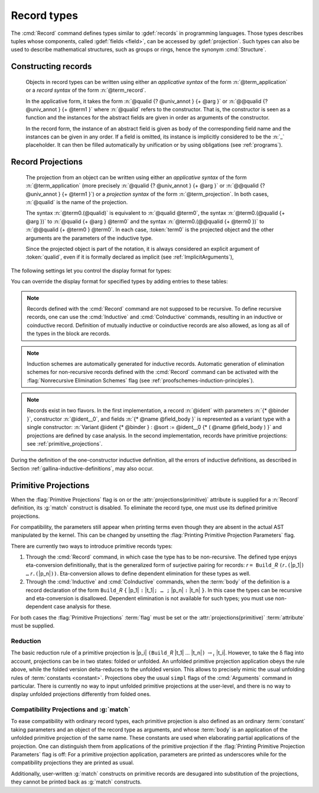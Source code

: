 .. _record-types:

Record types
----------------

The :cmd:`Record` command defines types similar to :gdef:`records`
in programming languages. Those types describes tuples whose
components, called :gdef:`fields <field>`, can be accessed by
:gdef:`projection`. Such types can also be used to describe
mathematical structures, such as groups or rings, hence the
synonym :cmd:`Structure`.

.. _record_grammar:

.. cmd:: {| Record | Structure } @record_definition
   :name: Record; Structure

   .. insertprodn record_definition field_def

   .. prodn::
      record_definition ::= {? > } @ident_decl {* @binder } {? : @sort } {? := {? @ident } %{ {*; @record_field } {? ; } %} {? as @ident } }
      record_field ::= {* #[ {*, @attribute } ] } @name {? @field_body } {? %| @natural } {? @decl_notations }
      field_body ::= {* @binder } @of_type
      | {* @binder } @of_type := @term
      | {* @binder } := @term

   Defines the record named
   :n:`@ident_decl`. For each field, :n:`@name` is the name of the
   field. Fields can be :gdef:`abstract <abstract field>` as in
   :n:`@name {* @binder } @of_type` or :gdef:`manifest <manifest
   field>`, that is explicitly specified, as in :n:`@name {* @binder } @of_type := @term`.
   Fields have a type given by :n:`@of_type` (when absent, as in :n:`@name {* @binder } := @term`,
   the type is inferred automatically).  In manifest
   fields, :n:`@term` is called the *body* of the field. The body
   and type of a field can depend on previous fields, so the order
   of fields in the definition may matter.

   To a record is associated a constructor. The name of this
   constructor is provided by the occurrence of :n:`@ident` after
   :n:`:=`. When omitted, the constructor name defaults to
   :n:`Build_@ident` where :n:`@ident` is the record name.

   A record type belongs to a sort which is given by :token:`sort`. If
   omitted, the default sort is Type.

   A sequence of :n:`@binder` may be applied to the record as a whole to declare
   the *parameters* of the record. They may also be applied to individual fields.
   For example, :n:`{+ @binder } : @of_type` is
   equivalent to :n:`forall {+ @binder } , @of_type` and
   similarly for the other forms of :n:`@field_body`.

   When possible, the :cmd:`Record` command associates to each
   field of the record a projection for accessing the instance
   of the field in an object of type :token:`ident`.  These
   projections are given the names of the corresponding fields. If a
   field is named `_` then no projection is built for it.

   If given, the :n:`as @ident` part in the syntax of records
   specifies the name to use for referring to the argument corresponding to the
   record in the type of projections.

   If :n:`{? > }` is provided, the constructor is automatically declared as
   a coercion from the class of the last field type to the record name
   (this may fail if the uniform inheritance condition is not
   satisfied). See :ref:`coercions`.

   Notations can be attached to fields using the :n:`@decl_notations` annotation.

   The command :cmd:`Record` supports the :attr:`universes(polymorphic)`,
   :attr:`universes(template)`, :attr:`universes(cumulative)`,
   :attr:`private(matching)` and :attr:`projections(primitive)` attributes.

Constructing records
~~~~~~~~~~~~~~~~~~~~~~

   .. prodn::
      term_record ::= %{%| {*; @field_def } {? ; } %|%}
      field_def ::= @qualid {* @binder } := @term

   Objects in record types can be written using either an *applicative
   syntax* of the form :n:`@term_application` or a *record syntax* of
   the form :n:`@term_record`.

   In the applicative form, it takes the
   form :n:`@qualid {? @univ_annot } {+ @arg }` or
   :n:`@@qualid {?  @univ_annot } {+ @term1 }` where :n:`@qualid`
   refers to the constructor. That is, the constructor is seen as a
   function and the instances for the abstract fields are given in
   order as arguments of the constructor.

   In the record form, the
   instance of an abstract field is given as body of the
   corresponding field name and the instances can be given in any
   order. If a field is omitted, its instance is implicitly considered
   to be the :n:`_` placeholder. It can then be filled automatically
   by unification or by using obligations (see :ref:`programs`).

.. FIXME: move this to the main grammar in the spec chapter

Record Projections
~~~~~~~~~~~~~~~~~~~~~~~~~~~~

   .. insertprodn term_projection term_projection

   .. prodn::
      term_projection ::= @term0 .( @qualid {? @univ_annot } {* @arg } )
      | @term0 .( @ @qualid {? @univ_annot } {* @term1 } )

   The projection from an object can be written using either an
   *applicative syntax* of the form :n:`@term_application` (more
   precisely :n:`@qualid {?  @univ_annot } {+ @arg }` or
   :n:`@@qualid {?  @univ_annot } {+ @term1 }`) or a *projection
   syntax* of the form :n:`@term_projection`. In both cases,
   :n:`@qualid` is the name of the projection.

   The syntax :n:`@term0.(@qualid)` is equivalent to :n:`@qualid @term0`,
   the syntax :n:`@term0.(@qualid {+ @arg })` to :n:`@qualid {+ @arg } @term0`
   and the syntax :n:`@term0.(@@qualid {+ @term0 })`
   to :n:`@@qualid {+ @term0 } @term0`.  In each case,
   :token:`term0` is the projected object and the other arguments are
   the parameters of the inductive type.

   Since the projected object is part of the notation, it is always
   considered an explicit argument of :token:`qualid`, even if it is
   formally declared as implicit (see :ref:`ImplicitArguments`),

   .. todo
      "Record foo2:Prop := { a }." gives the error "Cannot infer this placeholder of type "Type",
      while "Record foo2:Prop := { a:Type }." gives the output "foo2 is defined.
      a cannot be defined because it is informative and foo2 is not."
      Your thoughts?

.. example::

   The set of rational numbers may be defined as:

   .. coqtop:: reset all

      Record Rat : Set := mkRat
       { sign : bool (* false if negative *)
       ; top : nat
       ; bottom : nat
       ; Rat_bottom_cond : 0 <> bottom
       ; Rat_irred_cond :
           forall x y z:nat, (x * y) = top /\ (x * z) = bottom -> x = 1
       }.

   Note here that the fields ``Rat_bottom_cond`` depends on the field ``bottom``
   and ``Rat_irred_cond`` depends on both ``top`` and ``bottom``.

.. example::

   Let us define the rational :math:`1/2` using either the applicative or record syntax:

    .. coqtop:: in

       Theorem one_two_irred : forall x y z:nat, x * y = 1 /\ x * z = 2 -> x = 1.
       Admitted.

       (* Applicative form: values for fields should be given in order *)
       Definition half := mkRat true 1 2 (O_S 1) one_two_irred.

       (* Record form: omitting inferrable fields top and bottom *)
       Definition half' :=
         {| sign := true;
            Rat_bottom_cond := O_S 1;
            Rat_irred_cond := one_two_irred |}.

.. example::

   Let us define a function by pattern matching over a record:

   .. coqtop:: all

      Eval compute in (
        match half with
        | {| sign := true; top := n |} => n
        | _ => 0
        end).

.. example::

   Let us project fields of a record, using either the applicative or projection syntax:

   .. coqtop:: all

      Eval compute in top half.
      Eval compute in bottom half.
      Eval compute in Rat_bottom_cond half.
      Eval compute in half.(top).

The following settings let you control the display format for types:

.. flag:: Printing Records

   When this :term:`flag` is on (this is the default),
   use the record syntax (shown above) as the default display format.

You can override the display format for specified types by adding entries to these tables:

.. table:: Printing Record @qualid

   This :term:`table` specifies a set of qualids which are displayed as records.  Use the
   :cmd:`Add` and :cmd:`Remove` commands to update the set of qualids.

.. table:: Printing Constructor @qualid

   This :term:`table` specifies a set of qualids which are displayed as constructors.  Use the
   :cmd:`Add` and :cmd:`Remove` commands to update the set of qualids.

.. flag:: Printing Projections

   This :term:`flag` activates the dot notation for printing (off by default).

   .. example::

      .. coqtop:: all

         Set Printing Projections.
         Check top half.

.. note:: Records defined with the :cmd:`Record` command are not supposed to be
   recursive. To define recursive records, one can use the
   :cmd:`Inductive` and :cmd:`CoInductive` commands, resulting in an inductive or coinductive record.
   Definition of mutually inductive or coinductive records are also allowed, as long
   as all of the types in the block are records.

.. note:: Induction schemes are automatically generated for inductive records.
   Automatic generation of elimination schemes for non-recursive records
   defined with the :cmd:`Record` command can be activated with the
   :flag:`Nonrecursive Elimination Schemes` flag (see :ref:`proofschemes-induction-principles`).

.. note:: Records exist in two flavors. In the first
   implementation, a record :n:`@ident` with parameters :n:`{* @binder }`,
   constructor :n:`@ident__0`, and fields :n:`{* @name @field_body }`
   is represented as a variant type with a single
   constructor: :n:`Variant @ident {* @binder } : @sort := @ident__0
   {* ( @name @field_body ) }` and projections are defined by case analysis.
   In the second implementation, records have
   primitive projections: see :ref:`primitive_projections`.

.. warn:: @ident cannot be defined.

  It can happen that the definition of a projection is impossible.
  This message is followed by an explanation of this impossibility.
  There may be three reasons:

  #. The name :token:`ident` already exists in the global environment (see :cmd:`Axiom`).
  #. The :term:`body` of :token:`ident` uses an incorrect elimination for
     :token:`ident` (see :cmd:`Fixpoint` and :ref:`Destructors`).
  #. The type of the projections :token:`ident` depends on previous
     projections which themselves could not be defined.

.. exn:: Records declared with the keyword Record or Structure cannot be recursive.

   The record name :token:`ident` appears in the type of its fields, but uses
   the :cmd:`Record` command. Use  the :cmd:`Inductive` or
   :cmd:`CoInductive` command instead.

.. exn:: Cannot handle mutually (co)inductive records.

   Records cannot be defined as part of mutually inductive (or
   coinductive) definitions, whether with records only or mixed with
   standard definitions.

During the definition of the one-constructor inductive definition, all
the errors of inductive definitions, as described in Section
:ref:`gallina-inductive-definitions`, may also occur.

.. seealso:: Coercions and records in section :ref:`coercions-classes-as-records` of the chapter devoted to coercions.

.. _primitive_projections:

Primitive Projections
~~~~~~~~~~~~~~~~~~~~~

When the :flag:`Primitive Projections` flag is on or the
:attr:`projections(primitive)` attribute is supplied for a :n:`Record` definition, its
:g:`match` construct is disabled. To eliminate the record type, one must
use its defined primitive projections.

For compatibility, the parameters still appear when printing terms
even though they are absent in the actual AST manipulated by the kernel. This
can be changed by unsetting the :flag:`Printing Primitive Projection Parameters`
flag.

There are currently two ways to introduce primitive records types:

#. Through the :cmd:`Record` command, in which case the type has to be
   non-recursive. The defined type enjoys eta-conversion definitionally,
   that is the generalized form of surjective pairing for records:
   `r` ``= Build_``\ `R` ``(``\ `r`\ ``.(``\ |p_1|\ ``) …`` `r`\ ``.(``\ |p_n|\ ``))``.
   Eta-conversion allows to define dependent elimination for these types as well.
#. Through the :cmd:`Inductive` and :cmd:`CoInductive` commands, when
   the :term:`body` of the definition is a record declaration of the form
   ``Build_``\ `R` ``{`` |p_1| ``:`` |t_1|\ ``; … ;`` |p_n| ``:`` |t_n| ``}``.
   In this case the types can be recursive and eta-conversion is disallowed.
   Dependent elimination is not available for such types;
   you must use non-dependent case analysis for these.

For both cases the :flag:`Primitive Projections` :term:`flag` must be set or
the :attr:`projections(primitive)` :term:`attribute`  must be supplied.

.. flag:: Primitive Projections

   This :term:`flag` turns on the use of primitive projections when defining
   subsequent records (even through the :cmd:`Inductive` and :cmd:`CoInductive`
   commands). Primitive projections extend the Calculus of Inductive
   Constructions with a new binary term constructor `r.(p)` representing a
   primitive projection `p` applied to a record object `r` (i.e., primitive
   projections are always applied). Even if the record type has parameters,
   these do not appear in the internal representation of applications of the
   projection, considerably reducing the sizes of terms when manipulating
   parameterized records and type checking time. On the user level, primitive
   projections can be used as a replacement for the usual defined ones, although
   there are a few notable differences.

.. attr:: projections(primitive{? = {| yes | no } })
   :name: projections(primitive)

   This :term:`boolean attribute` can be used to override the value of the
   :flag:`Primitive Projections` :term:`flag` for the record type being
   defined.

.. flag:: Printing Primitive Projection Parameters

   This compatibility :term:`flag` reconstructs internally omitted parameters at
   printing time (even though they are absent in the actual AST manipulated
   by the kernel).

Reduction
+++++++++

The basic reduction rule of a primitive projection is
|p_i| ``(Build_``\ `R` |t_1| … |t_n|\ ``)`` :math:`{\rightarrow_{\iota}}` |t_i|.
However, to take the δ flag into account, projections can be in two states:
folded or unfolded. An unfolded primitive projection application obeys the rule
above, while the folded version delta-reduces to the unfolded version. This
allows to precisely mimic the usual unfolding rules of :term:`constants <constant>`.
Projections obey the usual ``simpl`` flags of the :cmd:`Arguments`
command in particular.
There is currently no way to input unfolded primitive projections at the
user-level, and there is no way to display unfolded projections differently
from folded ones.


Compatibility Projections and :g:`match`
++++++++++++++++++++++++++++++++++++++++

To ease compatibility with ordinary record types, each primitive projection is
also defined as an ordinary :term:`constant` taking parameters and an object of
the record type as arguments, and whose :term:`body` is an application of the
unfolded primitive projection of the same name. These constants are used when
elaborating partial applications of the projection. One can distinguish them
from applications of the primitive projection if the :flag:`Printing Primitive
Projection Parameters` flag is off: For a primitive projection application,
parameters are printed as underscores while for the compatibility projections
they are printed as usual.

Additionally, user-written :g:`match` constructs on primitive records are
desugared into substitution of the projections, they cannot be printed back as
:g:`match` constructs.
